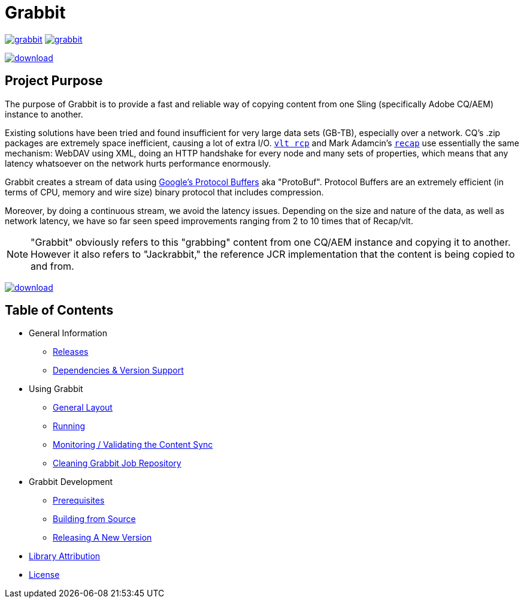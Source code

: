 = Grabbit
:docsDir: docs

image:https://travis-ci.org/TWCable/grabbit.svg?branch=master[title = "Build Status", link = "https://travis-ci.org/TWCable/grabbit"] image:https://badge.waffle.io/TWCable/grabbit.png?label=ready&title=Ready[title = "Stories in Ready", link = "https://waffle.io/TWCable/grabbit"]

image:https://api.bintray.com/packages/twcable/aem/Grabbit/images/download.svg[title = "Download", link = "https://bintray.com/twcable/aem/Grabbit/_latestVersion"]


== Project Purpose

The purpose of Grabbit is to provide a fast and reliable way of copying content from one Sling (specifically Adobe CQ/AEM) instance to another.

Existing solutions have been tried and found insufficient for very large data sets (GB-TB), especially over a network. CQ's .zip packages are extremely space inefficient, causing a lot of extra I/O. http://jackrabbit.apache.org/filevault/usage.html[`vlt rcp`] and Mark Adamcin's http://adamcin.net/net.adamcin.recap/[`recap`] use essentially the same mechanism: WebDAV using XML, doing an HTTP handshake for every node and many sets of properties, which means that any latency whatsoever on the network hurts performance enormously.

Grabbit creates a stream of data using https://developers.google.com/protocol-buffers/[Google's Protocol Buffers] aka "ProtoBuf". Protocol Buffers are an extremely efficient (in terms of CPU, memory and wire size) binary protocol that includes compression.

Moreover, by doing a continuous stream, we avoid the latency issues. Depending on the size and nature of the data, as well as network latency, we have so far seen speed improvements ranging from 2 to 10 times that of Recap/vlt.

NOTE: "Grabbit" obviously refers to this "grabbing" content from one CQ/AEM instance and copying it to another. However it also refers to "Jackrabbit," the reference JCR implementation that the content is being copied to and from.

image:https://api.bintray.com/packages/twcable/aem/Grabbit/images/download.svg[title = "Download", link = "https://bintray.com/twcable/aem/Grabbit/_latestVersion"]


== Table of Contents

* General Information

** link:{docsDir}/RELEASE_NOTES.md[Releases]
** link:{docsDir}/AEMSupport.adoc[Dependencies & Version Support]

* Using Grabbit

** link:{docsDir}/GeneralLayout.adoc[General Layout]
** link:{docsDir}/Running.adoc[Running]
** link:{docsDir}/Monitoring.adoc[Monitoring / Validating the Content Sync]
** link:{docsDir}/Cleaning.adoc[Cleaning Grabbit Job Repository]

* Grabbit Development

** link:{docsDir}/Prerequisites.adoc[Prerequisites]
** link:{docsDir}/Building.adoc[Building from Source]
** link:{docsDir}/RELEASING.adoc[Releasing A New Version]

* link:{docsDir}/LibraryAttribution.adoc[Library Attribution]

* link:{docsDir}/LicenseInfo.adoc[License]
